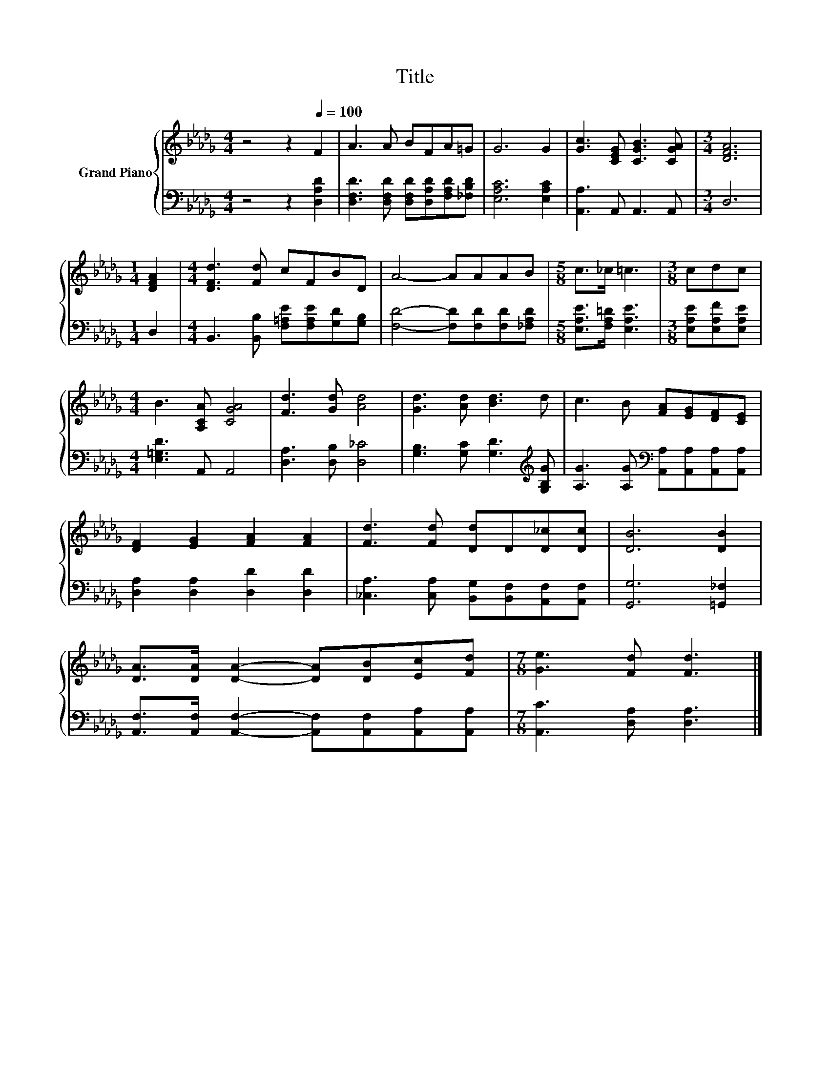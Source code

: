 X:1
T:Title
%%score { 1 | 2 }
L:1/8
M:4/4
K:Db
V:1 treble nm="Grand Piano"
V:2 bass 
V:1
 z4 z2[Q:1/4=100] F2 | A3 A BFA=G | G6 G2 | [Gc]3 [CEG] [CGB]3 [CGA] |[M:3/4] [DFA]6 | %5
[M:1/4] [DFA]2 |[M:4/4] [DFd]3 [Fd] cFBD | A4- AAAB |[M:5/8] c>_c =c3 |[M:3/8] cdc | %10
[M:4/4] B3 [A,CA] [CGA]4 | [Fd]3 [Gd] [Ad]4 | [Gd]3 [Ad] [Bd]3 d | c3 B [FA][EG][DF][CE] | %14
 [DF]2 [EG]2 [FA]2 [FA]2 | [Fd]3 [Fd] [Dd]D[D_c][Dc] | [DB]6 [DB]2 | %17
 [DA]>[DA] [DA]2- [DA][DB][Ec][Fd] |[M:7/8] [Ge]3 [Fd] [Fd]3 |] %19
V:2
 z4 z2 [D,A,D]2 | [D,F,D]3 [D,F,D] [D,F,D][D,A,D][F,A,D][_F,B,D] | [E,A,C]6 [E,A,C]2 | %3
 [A,,A,]3 A,, A,,3 A,, |[M:3/4] D,6 |[M:1/4] D,2 |[M:4/4] B,,3 [B,,B,] [F,=A,E][F,A,E][G,D][G,B,] | %7
 [F,D]4- [F,D][F,D][F,D][_F,A,D] |[M:5/8] [E,A,E]>[F,A,=D] [E,A,E]3 | %9
[M:3/8] [E,A,E][E,A,F][E,A,E] |[M:4/4] [E,=G,D]3 A,, A,,4 | [D,A,]3 [D,B,] [D,_C]4 | %12
 [G,B,]3 [G,C] [G,D]3[K:treble] [G,B,G] | [A,G]3 [A,G][K:bass] [A,,A,][A,,A,][A,,A,][A,,A,] | %14
 [D,A,]2 [D,A,]2 [D,D]2 [D,D]2 | [_C,A,]3 [C,A,] [B,,G,][B,,F,][A,,F,][A,,F,] | %16
 [G,,G,]6 [=G,,_F,]2 | [A,,F,]>[A,,F,] [A,,F,]2- [A,,F,][A,,F,][A,,A,][A,,A,] | %18
[M:7/8] [A,,C]3 [D,A,] [D,A,]3 |] %19

